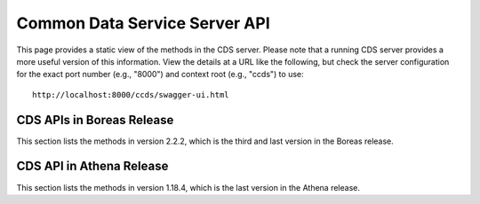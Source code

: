 .. ===============LICENSE_START=======================================================
.. Acumos CC-BY-4.0
.. ===================================================================================
.. Copyright (C) 2017 AT&T Intellectual Property & Tech Mahindra. All rights reserved.
.. ===================================================================================
.. This Acumos documentation file is distributed by AT&T and Tech Mahindra
.. under the Creative Commons Attribution 4.0 International License (the "License");
.. you may not use this file except in compliance with the License.
.. You may obtain a copy of the License at
..
.. http://creativecommons.org/licenses/by/4.0
..
.. This file is distributed on an "AS IS" BASIS,
.. WITHOUT WARRANTIES OR CONDITIONS OF ANY KIND, either express or implied.
.. See the License for the specific language governing permissions and
.. limitations under the License.
.. ===============LICENSE_END=========================================================

==============================
Common Data Service Server API
==============================

This page provides a static view of the methods in the CDS server.  Please note that a
running CDS server provides a more useful version of this information.  View the details
at a URL like the following, but check the server configuration for the exact port number
(e.g., "8000") and context root (e.g., "ccds") to use::

    http://localhost:8000/ccds/swagger-ui.html

CDS APIs in Boreas Release
--------------------------

This section lists the methods in version 2.2.2, which is the third and last version in the Boreas release.

.. swaggerv2doc:: api/cds-api-docs-2.2.2.json

CDS API in Athena Release
-------------------------

This section lists the methods in version 1.18.4, which is the last version in the Athena release.

.. swaggerv2doc:: api/cds-api-docs-1.18.4.json
